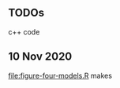 ** TODOs

c++ code

** 10 Nov 2020

[[file:figure-four-models.R]] makes

[[file:figure-four-models-random.png]] 

[[file:figure-four-models-systematic.png]]
